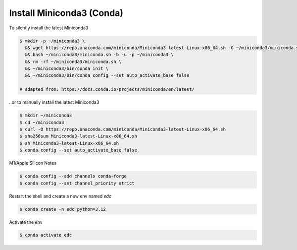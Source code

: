 Install Miniconda3 (Conda)
==========================

To silently install the latest Miniconda3

.. code-block:: bash

    $ mkdir -p ~/miniconda3 \
      && wget https://repo.anaconda.com/miniconda/Miniconda3-latest-Linux-x86_64.sh -O ~/miniconda3/miniconda.sh \
      && bash ~/miniconda3/miniconda.sh -b -u -p ~/miniconda3 \
      && rm -rf ~/miniconda3/miniconda.sh \
      && ~/miniconda3/bin/conda init \
      && ~/miniconda3/bin/conda config --set auto_activate_base false

    # adapted from: https://docs.conda.io/projects/miniconda/en/latest/

..or to manually install the latest Miniconda3

.. code-block:: bash

    $ mkdir ~/miniconda3
    $ cd ~/miniconda3
    $ curl -O https://repo.anaconda.com/miniconda/Miniconda3-latest-Linux-x86_64.sh
    $ sha256sum Miniconda3-latest-Linux-x86_64.sh
    $ sh Miniconda3-latest-Linux-x86_64.sh
    $ conda config --set auto_activate_base false


M1/Apple Silicon Notes

.. code-block:: bash

    $ conda config --add channels conda-forge
    $ conda config --set channel_priority strict


Restart the shell and create a new env named `edc`

.. code-block:: bash

    $ conda create -n edc python=3.12

Activate the env

.. code-block:: bash

    $ conda activate edc
